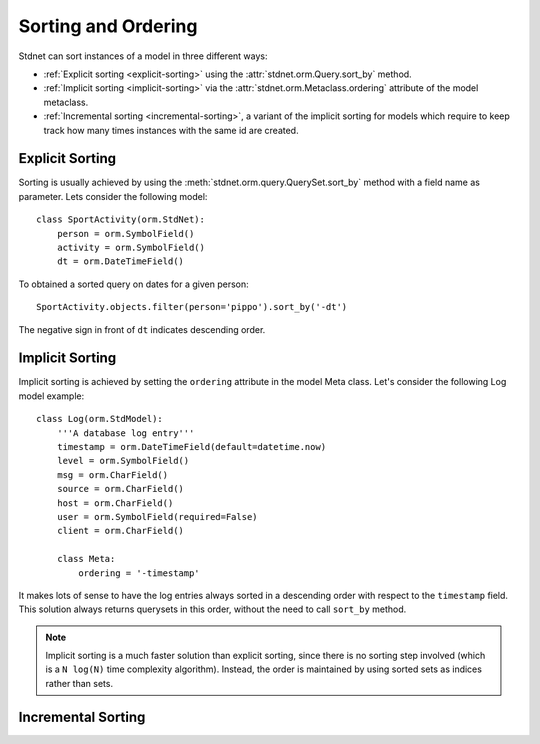 
.. _sorting:

=======================
Sorting and Ordering
=======================
Stdnet can sort instances of a model in three different ways:

* :ref:`Explicit sorting <explicit-sorting>` using the
  :attr:`stdnet.orm.Query.sort_by` method.
* :ref:`Implicit sorting <implicit-sorting>` via the
  :attr:`stdnet.orm.Metaclass.ordering` attribute of the model metaclass.
* :ref:`Incremental sorting <incremental-sorting>`, a variant of the
  implicit sorting for models which require to keep track how many
  times instances with the same id are created.


.. _explicit-sorting:

Explicit Sorting
=======================

Sorting is usually achieved by using the :meth:`stdnet.orm.query.QuerySet.sort_by`
method with a field name as parameter. Lets consider the following model::

    class SportActivity(orm.StdNet):
        person = orm.SymbolField()
        activity = orm.SymbolField()
        dt = orm.DateTimeField()
        

To obtained a sorted query on dates for a given person::

    SportActivity.objects.filter(person='pippo').sort_by('-dt')

The negative sign in front of ``dt`` indicates descending order.


.. _implicit-sorting:

Implicit Sorting
===================

Implicit sorting is achieved by setting the ``ordering`` attribute in the model Meta class.
Let's consider the following Log model example::

    class Log(orm.StdModel):
        '''A database log entry'''
        timestamp = orm.DateTimeField(default=datetime.now)
        level = orm.SymbolField()
        msg = orm.CharField()
        source = orm.CharField()
        host = orm.CharField()
        user = orm.SymbolField(required=False)
        client = orm.CharField()
    
        class Meta:
            ordering = '-timestamp'

It makes lots of sense to have the log entries always sorted in a descending
order with respect to the ``timestamp`` field.
This solution always returns querysets in this order, without the need to
call ``sort_by`` method.

.. note:: Implicit sorting is a much faster solution than explicit sorting,
          since there is no sorting step involved (which is a ``N log(N)``
          time complexity algorithm). Instead, the order is maintained by using
          sorted sets as indices rather than sets.

   
.. _incremental-sorting:

Incremental Sorting
========================

